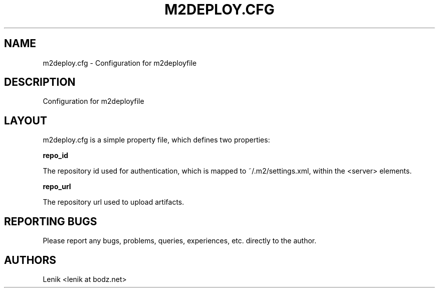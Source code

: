.\"
.\"
.\" m2deploy.cfg.man - m2deploy.cfg manpage
.\" Copyright (C) 2010 Lenik (谢继雷)
.\"
.\" This program is free software; you can redistribute it and/or modify
.\" it under the terms of the GNU General Public License as published by
.\" the Free Software Foundation; either version 2 of the License, or
.\" (at your option) any later version.
.\"
.\" This program is distributed in the hope that it will be useful,
.\" but WITHOUT ANY WARRANTY; without even the implied warranty of
.\" MERCHANTABILITY or FITNESS FOR A PARTICULAR PURPOSE.  See the
.\" GNU General Public License for more details.
.\" You should have received a copy of the GNU General Public License
.\" along with this program; if not, write to the Free Software
.\" Foundation, Inc., 59 Temple Place, Suite 330, Boston, MA  02111-1307  USA
.\"
.TH M2DEPLOY.CFG 5
.SH NAME
m2deploy.cfg \- Configuration for m2deployfile
.SH DESCRIPTION
Configuration for m2deployfile

.SH LAYOUT

m2deploy.cfg is a simple property file, which defines two properties:

.B repo_id

The repository id used for authentication, which is mapped to ~/.m2/settings.xml, within the <server> elements.

.B repo_url

The repository url used to upload artifacts.

.SH REPORTING BUGS
Please report any bugs, problems, queries, experiences, etc. directly to the author.

.SH AUTHORS
Lenik <lenik at bodz.net>
.br
